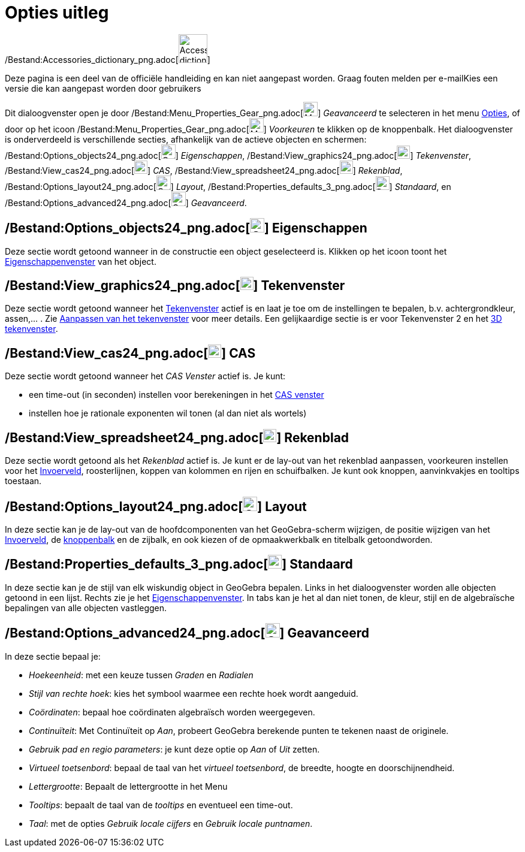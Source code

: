 = Opties uitleg
ifdef::env-github[:imagesdir: /nl/modules/ROOT/assets/images]

/Bestand:Accessories_dictionary_png.adoc[image:48px-Accessories_dictionary.png[Accessories
dictionary.png,width=48,height=48]]

Deze pagina is een deel van de officiële handleiding en kan niet aangepast worden. Graag fouten melden per
e-mail[.mw-selflink .selflink]##Kies een versie die kan aangepast worden door gebruikers##

Dit dialoogvenster open je door /Bestand:Menu_Properties_Gear_png.adoc[image:Menu_Properties_Gear.png[Menu Properties
Gear.png,width=24,height=24]] _Geavanceerd_ te selecteren in het menu xref:/Opties_Menu.adoc[Opties], of door op het
icoon /Bestand:Menu_Properties_Gear_png.adoc[image:Menu_Properties_Gear.png[Menu Properties
Gear.png,width=24,height=24]] _Voorkeuren_ te klikken op de knoppenbalk. Het dialoogvenster is onderverdeeld is
verschillende secties, afhankelijk van de actieve objecten en schermen:
/Bestand:Options_objects24_png.adoc[image:Options-objects24.png[Options-objects24.png,width=24,height=24]]
_Eigenschappen_, /Bestand:View_graphics24_png.adoc[image:View-graphics24.png[View-graphics24.png,width=22,height=22]]
_Tekenvenster_, /Bestand:View_cas24_png.adoc[image:View-cas24.png[View-cas24.png,width=22,height=22]] _CAS_,
/Bestand:View_spreadsheet24_png.adoc[image:View-spreadsheet24.png[View-spreadsheet24.png,width=22,height=22]]
_Rekenblad_, /Bestand:Options_layout24_png.adoc[image:Options-layout24.png[Options-layout24.png,width=24,height=24]]
_Layout_, /Bestand:Properties_defaults_3_png.adoc[image:Properties_defaults_3.png[Properties defaults
3.png,width=23,height=23]] _Standaard_, en
/Bestand:Options_advanced24_png.adoc[image:Options-advanced24.png[Options-advanced24.png,width=24,height=24]]
_Geavanceerd_.

== /Bestand:Options_objects24_png.adoc[image:Options-objects24.png[Options-objects24.png,width=24,height=24]] Eigenschappen

Deze sectie wordt getoond wanneer in de constructie een object geselecteerd is. Klikken op het icoon toont het
xref:/Eigenschappen_dialoogvenster.adoc[Eigenschappenvenster] van het object.

== /Bestand:View_graphics24_png.adoc[image:View-graphics24.png[View-graphics24.png,width=22,height=22]] Tekenvenster

Deze sectie wordt getoond wanneer het xref:/Tekenvenster.adoc[Tekenvenster] actief is en laat je toe om de instellingen
te bepalen, b.v. achtergrondkleur, assen,... . Zie xref:/Aanpassen_van_het_tekenvenster.adoc[Aanpassen van het
tekenvenster] voor meer details. Een gelijkaardige sectie is er voor Tekenvenster 2 en het xref:/3D_tekenvenster.adoc[3D
tekenvenster].

== /Bestand:View_cas24_png.adoc[image:View-cas24.png[View-cas24.png,width=22,height=22]] CAS

Deze sectie wordt getoond wanneer het _CAS Venster_ actief is. Je kunt:

* een time-out (in seconden) instellen voor berekeningen in het xref:/CAS_venster.adoc[CAS venster]
* instellen hoe je rationale exponenten wil tonen (al dan niet als wortels)

== /Bestand:View_spreadsheet24_png.adoc[image:View-spreadsheet24.png[View-spreadsheet24.png,width=22,height=22]] Rekenblad

Deze sectie wordt getoond als het _Rekenblad_ actief is. Je kunt er de lay-out van het rekenblad aanpassen, voorkeuren
instellen voor het xref:/Invoerveld.adoc[Invoerveld], roosterlijnen, koppen van kolommen en rijen en schuifbalken. Je
kunt ook knoppen, aanvinkvakjes en tooltips toestaan.

== /Bestand:Options_layout24_png.adoc[image:Options-layout24.png[Options-layout24.png,width=24,height=24]] Layout

In deze sectie kan je de lay-out van de hoofdcomponenten van het GeoGebra-scherm wijzigen, de positie wijzigen van het
xref:/Invoerveld.adoc[Invoerveld], de xref:/Gereedschappenbalk.adoc[knoppenbalk] en de zijbalk, en ook kiezen of de
opmaakwerkbalk en titelbalk getoondworden.

== /Bestand:Properties_defaults_3_png.adoc[image:Properties_defaults_3.png[Properties defaults 3.png,width=23,height=23]] Standaard

In deze sectie kan je de stijl van elk wiskundig object in GeoGebra bepalen. Links in het dialoogvenster worden alle
objecten getoond in een lijst. Rechts zie je het xref:/Eigenschappen_dialoogvenster.adoc[Eigenschappenvenster]. In tabs
kan je het al dan niet tonen, de kleur, stijl en de algebraïsche bepalingen van alle objecten vastleggen.

== /Bestand:Options_advanced24_png.adoc[image:Options-advanced24.png[Options-advanced24.png,width=24,height=24]] Geavanceerd

In deze sectie bepaal je:

* _Hoekeenheid_: met een keuze tussen _Graden_ en _Radialen_
* _Stijl van rechte hoek_: kies het symbool waarmee een rechte hoek wordt aangeduid.
* _Coördinaten_: bepaal hoe coördinaten algebraïsch worden weergegeven.
* _Continuïteit_: Met Continuïteit op _Aan_, probeert GeoGebra berekende punten te tekenen naast de originele.
* _Gebruik pad en regio parameters_: je kunt deze optie op _Aan_ of _Uit_ zetten.
* _Virtueel toetsenbord_: bepaal de taal van het _virtueel toetsenbord_, de breedte, hoogte en doorschijnendheid.
* _Lettergrootte_: Bepaalt de lettergrootte in het Menu
* _Tooltips_: bepaalt de taal van de _tooltips_ en eventueel een time-out.
* _Taal_: met de opties _Gebruik locale cijfers_ en _Gebruik locale puntnamen_.
